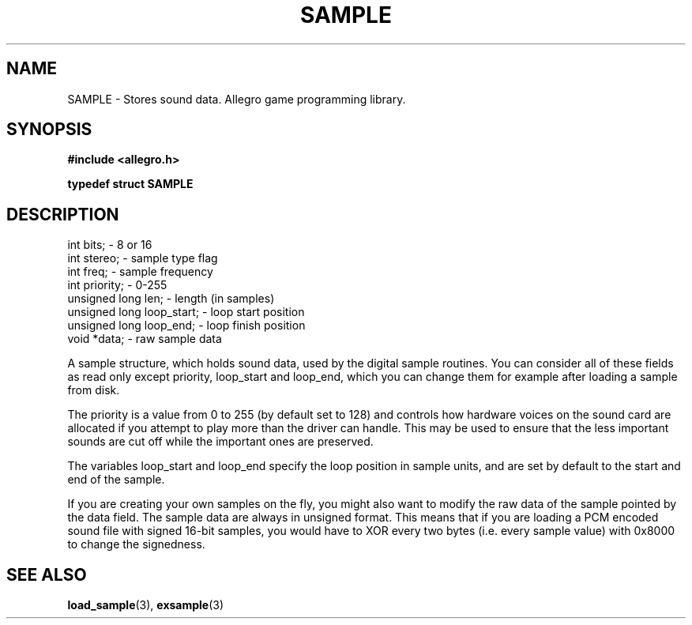 .\" Generated by the Allegro makedoc utility
.TH SAMPLE 3 "version 4.4.3" "Allegro" "Allegro manual"
.SH NAME
SAMPLE \- Stores sound data. Allegro game programming library.\&
.SH SYNOPSIS
.B #include <allegro.h>

.sp
.B typedef struct SAMPLE
.SH DESCRIPTION

.nf
   int bits;                   - 8 or 16
   int stereo;                 - sample type flag
   int freq;                   - sample frequency
   int priority;               - 0-255
   unsigned long len;          - length (in samples)
   unsigned long loop_start;   - loop start position
   unsigned long loop_end;     - loop finish position
   void *data;                 - raw sample data
   
.fi
A sample structure, which holds sound data, used by the digital sample
routines. You can consider all of these fields as read only except
priority, loop_start and loop_end, which you can change them for example
after loading a sample from disk.

The priority is a value from 0 to 255 (by default set to 128) and controls
how hardware voices on the sound card are allocated if you attempt to play
more than the driver can handle. This may be used to ensure that the less
important sounds are cut off while the important ones are preserved.

The variables loop_start and loop_end specify the loop position in sample
units, and are set by default to the start and end of the sample.

If you are creating your own samples on the fly, you might also want to
modify the raw data of the sample pointed by the data field. The sample
data are always in unsigned format. This means that if you are loading a
PCM encoded sound file with signed 16-bit samples, you would have to XOR
every two bytes (i.e. every sample value) with 0x8000 to change the
signedness.

.SH SEE ALSO
.BR load_sample (3),
.BR exsample (3)
